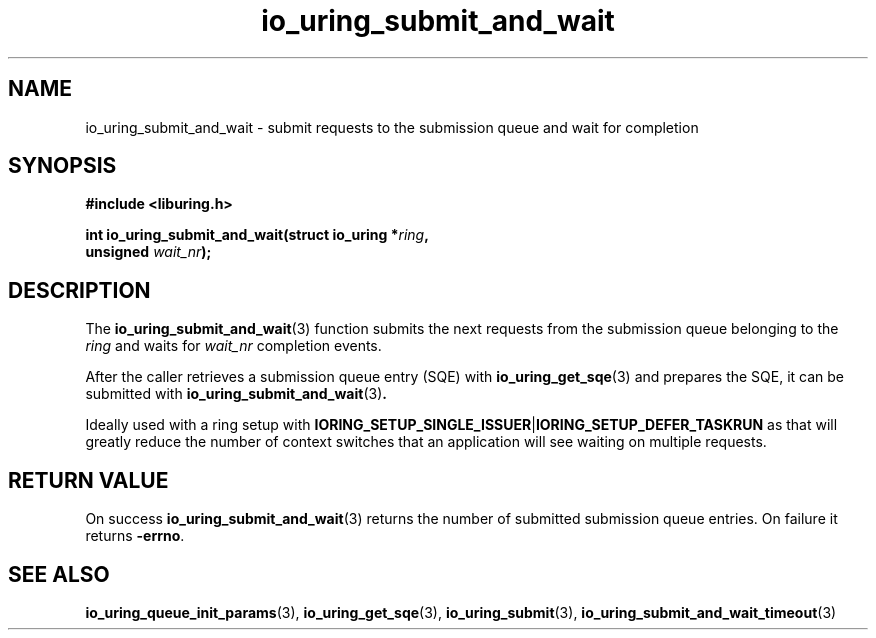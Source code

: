 .\" Copyright (C) 2021 Stefan Roesch <shr@fb.com>
.\"
.\" SPDX-License-Identifier: LGPL-2.0-or-later
.\"
.TH io_uring_submit_and_wait 3 "November 15, 2021" "liburing-2.1" "liburing Manual"
.SH NAME
io_uring_submit_and_wait \- submit requests to the submission queue and wait for completion
.SH SYNOPSIS
.nf
.B #include <liburing.h>
.PP
.BI "int io_uring_submit_and_wait(struct io_uring *" ring ","
.BI "                             unsigned " wait_nr ");"
.fi
.SH DESCRIPTION
.PP
The
.BR io_uring_submit_and_wait (3)
function submits the next requests from the submission queue belonging to the
.I ring
and waits for
.I wait_nr
completion events.

After the caller retrieves a submission queue entry (SQE) with
.BR io_uring_get_sqe (3)
and prepares the SQE, it can be submitted with
.BR io_uring_submit_and_wait (3) .

Ideally used with a ring setup with
.BR IORING_SETUP_SINGLE_ISSUER | IORING_SETUP_DEFER_TASKRUN
as that will greatly reduce the number of context switches that an application
will see waiting on multiple requests.

.SH RETURN VALUE
On success
.BR io_uring_submit_and_wait (3)
returns the number of submitted submission queue entries. On failure it returns
.BR -errno .
.SH SEE ALSO
.BR io_uring_queue_init_params (3),
.BR io_uring_get_sqe (3),
.BR io_uring_submit (3),
.BR io_uring_submit_and_wait_timeout (3)
